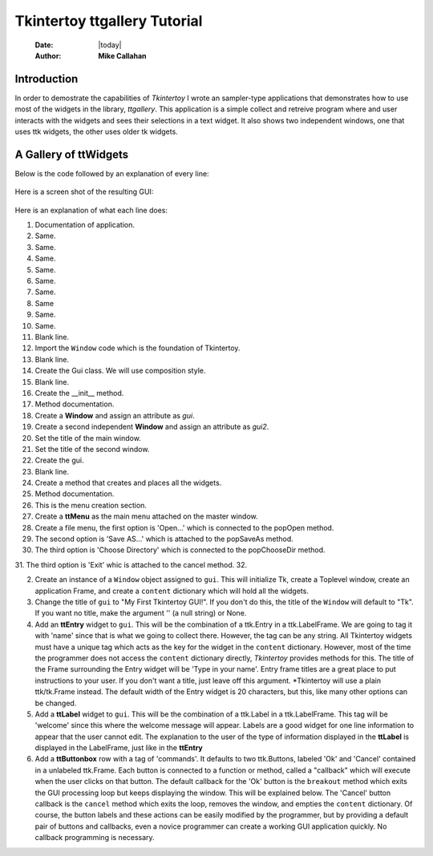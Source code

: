 .. ttgallery.rst 06/26/23

=============================
Tkintertoy ttgallery Tutorial
=============================

  :Date: |today|
  :Author: **Mike Callahan**

Introduction
============

In order to demostrate the capabilities of *Tkintertoy* I wrote an sampler-type
applications that demonstrates how to use most of the widgets in the library, *ttgallery*.
This application is a simple collect and retreive program where and user interacts with
the widgets and sees their selections in a text widget. It also shows two independent windows,
one that uses ttk widgets, the other uses older tk widgets.

A Gallery of **ttWidgets**
==========================

Below is the code followed by an explanation of every line:

  .. literalinclude:: examples/ttgallery.py
      :linenos:
      :language: python3

Here is a screen shot of the resulting GUI:

  .. image:: images/ttgallery.png

Here is an explanation of what each line does:

1.  Documentation of application.
2.  Same.
3.  Same.
4.  Same.
5.  Same.
6.  Same.
7.  Same.
8.  Same
9.  Same.
10. Same.
11. Blank line.
12. Import the ``Window`` code which is the foundation of Tkintertoy.
13. Blank line.
14. Create the Gui class. We will use composition style.
15. Blank line.
16. Create the __init__ method.
17. Method documentation.
18. Create a **Window** and assign an attribute as *gui*.
19. Create a second independent **Window** and assign an attribute as *gui2*.
20. Set the title of the main window.
21. Set the title of the second window.
22. Create the gui.
23. Blank line.
24. Create a method that creates and places all the widgets.
25. Method documentation.
26. This is the menu creation section.
27. Create a **ttMenu** as the main menu attached on the master window.
28. Create a file menu, the first option is 'Open...' which is connected
    to the popOpen method.
29. The second option is 'Save AS...' which is attached to the popSaveAs
    method.
30. The third option is 'Choose Directory' which is connected to the popChooseDir
    method.
31. The third option is 'Exit' whic is attached to the cancel method.
32.               

2.  Create an instance of a ``Window`` object assigned to ``gui``. This will initialize Tk,
    create a Toplevel window, create an application Frame, and create a ``content`` dictionary
    which will hold all the widgets.
3.  Change the title of ``gui`` to "My First Tkintertoy GUI!". If you don't do this, the title
    of the ``Window`` will default to "Tk". If you want no title, make the argument '' (a
    null string) or None.
4.  Add an **ttEntry** widget to ``gui``. This will be the combination of a ttk.Entry
    in a ttk.LabelFrame. We are going to tag it with 'name' since that is what we
    going to collect there. However, the tag can be any string. All Tkintertoy widgets
    must have a unique tag which acts as the key for the widget in the ``content``
    dictionary. However, most of the time the programmer does not access the ``content``
    dictionary directly, *Tkintertoy* provides methods for this. The title of the Frame
    surrounding the Entry widget will be 'Type in your name'. Entry frame titles are a
    great place to put instructions to your user. If you don't want a title, just leave
    off this argument. *Tkintertoy will use a plain ttk/tk.Frame instead. The default width
    of the Entry widget is 20 characters, but this, like many other options can be changed.
5.  Add a **ttLabel** widget to ``gui``. This will be the combination of a ttk.Label in a
    ttk.LabelFrame. This tag will be 'welcome' since this where the welcome message will
    appear. Labels are a good widget for one line information to appear that the user
    cannot edit. The explanation to the user of the type of information displayed in the
    **ttLabel** is displayed in the LabelFrame, just like in the **ttEntry**
6.  Add a **ttButtonbox** row with a tag of 'commands'. It defaults to two ttk.Buttons,
    labeled 'Ok' and 'Cancel' contained in a unlabeled ttk.Frame. Each button is connected
    to a function or method, called a "callback" which will execute when the user clicks on
    that button. The default callback for the 'Ok' button is the ``breakout`` method which
    exits the GUI processing loop but keeps displaying the window. This will be explained
    below. The 'Cancel' button callback is the ``cancel`` method which exits the loop,
    removes the window, and empties the ``content`` dictionary. Of course, the button labels
    and these actions can be easily modified by the programmer, but by providing a default
    pair of buttons and callbacks, even a novice programmer can create a working GUI application
    quickly. No callback programming is necessary.